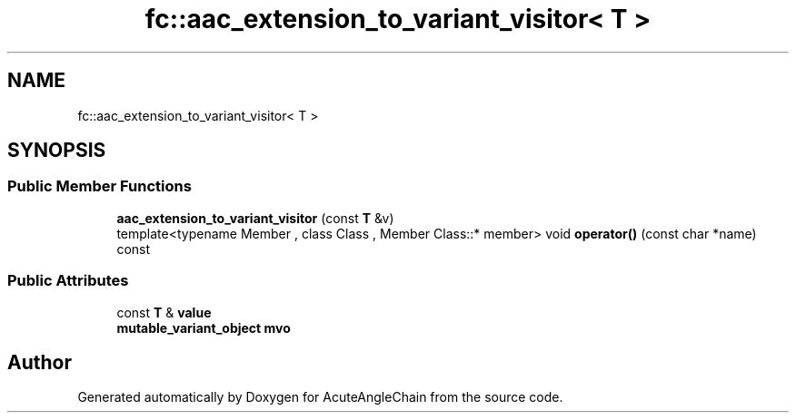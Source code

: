 .TH "fc::aac_extension_to_variant_visitor< T >" 3 "Sun Jun 3 2018" "AcuteAngleChain" \" -*- nroff -*-
.ad l
.nh
.SH NAME
fc::aac_extension_to_variant_visitor< T >
.SH SYNOPSIS
.br
.PP
.SS "Public Member Functions"

.in +1c
.ti -1c
.RI "\fBaac_extension_to_variant_visitor\fP (const \fBT\fP &v)"
.br
.ti -1c
.RI "template<typename Member , class Class , Member Class::* member> void \fBoperator()\fP (const char *name) const"
.br
.in -1c
.SS "Public Attributes"

.in +1c
.ti -1c
.RI "const \fBT\fP & \fBvalue\fP"
.br
.ti -1c
.RI "\fBmutable_variant_object\fP \fBmvo\fP"
.br
.in -1c

.SH "Author"
.PP 
Generated automatically by Doxygen for AcuteAngleChain from the source code\&.
